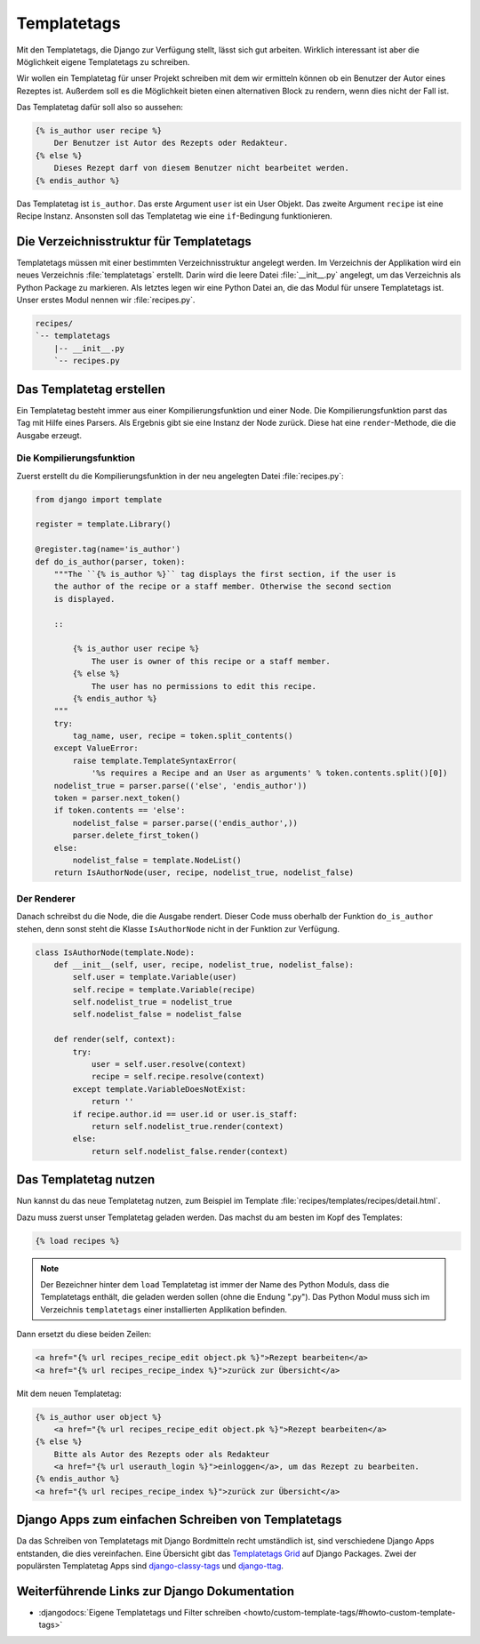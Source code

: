 ..  _templatetags:

Templatetags
************

Mit den Templatetags, die Django zur Verfügung stellt, lässt sich gut
arbeiten. Wirklich interessant ist aber die Möglichkeit eigene Templatetags zu
schreiben.

Wir wollen ein Templatetag für unser Projekt schreiben mit dem wir ermitteln
können ob ein Benutzer der Autor eines Rezeptes ist. Außerdem soll es die
Möglichkeit bieten einen alternativen Block zu rendern, wenn dies nicht der
Fall ist.

Das Templatetag dafür soll also so aussehen:

..  code-block:: html+django

    {% is_author user recipe %}
        Der Benutzer ist Autor des Rezepts oder Redakteur.
    {% else %}
        Dieses Rezept darf von diesem Benutzer nicht bearbeitet werden.
    {% endis_author %}

Das Templatetag ist ``is_author``. Das erste Argument ``user`` ist ein User
Objekt. Das zweite Argument ``recipe`` ist eine Recipe Instanz. Ansonsten soll
das Templatetag wie eine ``if``-Bedingung funktionieren.

Die Verzeichnisstruktur für Templatetags
========================================

Templatetags müssen mit einer bestimmten Verzeichnisstruktur angelegt werden.
Im Verzeichnis der Applikation wird ein neues Verzeichnis :file:`templatetags`
erstellt. Darin wird die leere Datei :file:`__init__.py` angelegt, um das
Verzeichnis als Python Package zu markieren. Als letztes legen wir eine Python
Datei an, die das Modul für unsere Templatetags ist. Unser erstes Modul nennen
wir :file:`recipes.py`.

..  code-block:: bash

    recipes/
    `-- templatetags
        |-- __init__.py
        `-- recipes.py

Das Templatetag erstellen
=========================

Ein Templatetag besteht immer aus einer Kompilierungsfunktion und einer Node.
Die Kompilierungsfunktion parst das Tag mit Hilfe eines Parsers. Als Ergebnis
gibt sie eine Instanz der Node zurück. Diese hat eine ``render``-Methode, die
die Ausgabe erzeugt.

Die Kompilierungsfunktion
-------------------------

Zuerst erstellt du die Kompilierungsfunktion in der neu angelegten Datei
:file:`recipes.py`:

..  code-block:: python

    from django import template

    register = template.Library()

    @register.tag(name='is_author')
    def do_is_author(parser, token):
        """The ``{% is_author %}`` tag displays the first section, if the user is
        the author of the recipe or a staff member. Otherwise the second section
        is displayed.

        ::

            {% is_author user recipe %}
                The user is owner of this recipe or a staff member.
            {% else %}
                The user has no permissions to edit this recipe.
            {% endis_author %}
        """
        try:
            tag_name, user, recipe = token.split_contents()
        except ValueError:
            raise template.TemplateSyntaxError(
                '%s requires a Recipe and an User as arguments' % token.contents.split()[0])
        nodelist_true = parser.parse(('else', 'endis_author'))
        token = parser.next_token()
        if token.contents == 'else':
            nodelist_false = parser.parse(('endis_author',))
            parser.delete_first_token()
        else:
            nodelist_false = template.NodeList()
        return IsAuthorNode(user, recipe, nodelist_true, nodelist_false)

Der Renderer
------------

Danach schreibst du die Node, die die Ausgabe rendert. Dieser Code muss
oberhalb der Funktion ``do_is_author`` stehen, denn sonst steht die Klasse
``IsAuthorNode`` nicht in der Funktion zur Verfügung.

..  code-block:: python

    class IsAuthorNode(template.Node):
        def __init__(self, user, recipe, nodelist_true, nodelist_false):
            self.user = template.Variable(user)
            self.recipe = template.Variable(recipe)
            self.nodelist_true = nodelist_true
            self.nodelist_false = nodelist_false

        def render(self, context):
            try:
                user = self.user.resolve(context)
                recipe = self.recipe.resolve(context)
            except template.VariableDoesNotExist:
                return ''
            if recipe.author.id == user.id or user.is_staff:
                return self.nodelist_true.render(context)
            else:
                return self.nodelist_false.render(context)

Das Templatetag nutzen
======================

Nun kannst du das neue Templatetag nutzen, zum Beispiel im Template
:file:`recipes/templates/recipes/detail.html`.

Dazu muss zuerst unser Templatetag geladen werden. Das machst du am besten im
Kopf des Templates:

..  code-block:: html+django

    {% load recipes %}

..  note::

    Der Bezeichner hinter dem ``load`` Templatetag ist immer der Name des Python
    Moduls, dass die Templatetags enthält, die geladen werden sollen (ohne die
    Endung ".py"). Das Python Modul muss sich im Verzeichnis ``templatetags``
    einer installierten Applikation befinden.

Dann ersetzt du diese beiden Zeilen:

..  code-block:: html+django

    <a href="{% url recipes_recipe_edit object.pk %}">Rezept bearbeiten</a>
    <a href="{% url recipes_recipe_index %}">zurück zur Übersicht</a>

Mit dem neuen Templatetag:

..  code-block:: html+django

    {% is_author user object %}
        <a href="{% url recipes_recipe_edit object.pk %}">Rezept bearbeiten</a>
    {% else %}
        Bitte als Autor des Rezepts oder als Redakteur
        <a href="{% url userauth_login %}">einloggen</a>, um das Rezept zu bearbeiten.
    {% endis_author %}
    <a href="{% url recipes_recipe_index %}">zurück zur Übersicht</a>

Django Apps zum einfachen Schreiben von Templatetags
====================================================

Da das Schreiben von Templatetags mit Django Bordmitteln recht umständlich ist,
sind verschiedene Django Apps entstanden, die dies vereinfachen. Eine Übersicht
gibt das `Templatetags Grid`_ auf Django Packages. Zwei der populärsten
Templatetag Apps sind django-classy-tags_ und django-ttag_.

.. _Templatetags Grid: http://www.djangopackages.com/grids/g/templatetags/
.. _django-classy-tags: http://pypi.python.org/pypi/django-classy-tags/
.. _django-ttag: http://pypi.python.org/pypi/django-ttag

Weiterführende Links zur Django Dokumentation
=============================================

* :djangodocs:`Eigene Templatetags und Filter schreiben <howto/custom-template-tags/#howto-custom-template-tags>`
